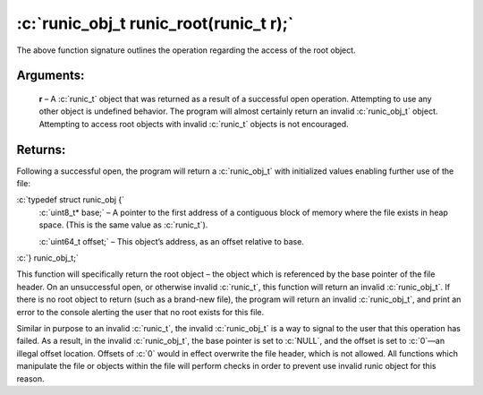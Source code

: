 .. role:: c(code)
   :language: c

=======================================
:c:`runic_obj_t runic_root(runic_t r);`
=======================================

The above function signature outlines the operation regarding the access of the root object.

Arguments:
==========

	**r** – A :c:`runic_t` object that was returned as a result of a successful open operation. Attempting to use any other object is undefined behavior. The program will almost certainly return an invalid :c:`runic_obj_t` object. Attempting to access root objects with invalid :c:`runic_t` objects is not encouraged.

Returns:
========

Following a successful open, the program will return a :c:`runic_obj_t` with initialized values enabling further use of the file: 

:c:`typedef struct runic_obj {`
	:c:`uint8_t* base;`		– A pointer to the first address of a contiguous block of memory where the file exists in heap space. (This is the same value as :c:`runic_t`).

	:c:`uint64_t offset;`	– This object’s address, as an offset relative to base.

:c:`} runic_obj_t;`

This function will specifically return the root object – the object which is referenced by the base pointer of the file header. On an unsuccessful open, or otherwise invalid :c:`runic_t`, this function will return an invalid :c:`runic_obj_t`. If there is no root object to return (such as a brand-new file), the program will return an invalid :c:`runic_obj_t`, and print an error to the console alerting the user that no root exists for this file.

Similar in purpose to an invalid :c:`runic_t`, the invalid :c:`runic_obj_t` is a way to signal to the user that this operation has failed. As a result, in the invalid :c:`runic_obj_t`, the base pointer is set to :c:`NULL`, and the offset is set to :c:`0`—an illegal offset location. Offsets of :c:`0` would in effect overwrite the file header, which is not allowed. All functions which manipulate the file or objects within the file will perform checks in order to prevent use invalid runic object for this reason.
